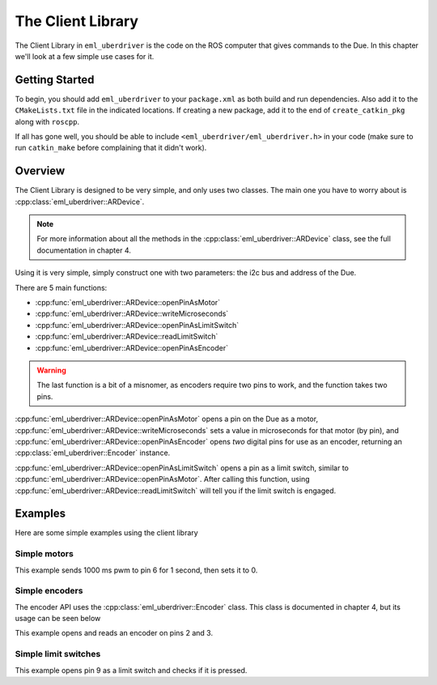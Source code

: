 ==================
The Client Library
==================

The Client Library in ``eml_uberdriver`` is the code on the ROS computer that gives commands to the Due. In this chapter we'll look at
a few simple use cases for it.

Getting Started
---------------

To begin, you should add ``eml_uberdriver`` to your ``package.xml`` as both build and run dependencies. Also add it to the ``CMakeLists.txt`` file in
the indicated locations. If creating a new package, add it to the end of ``create_catkin_pkg`` along with ``roscpp``.

If all has gone well, you should be able to include ``<eml_uberdriver/eml_uberdriver.h>`` in your code (make sure to run ``catkin_make`` before
complaining that it didn't work).

Overview
--------

The Client Library is designed to be very simple, and only uses two classes. The main one you have to worry about is :cpp:class:`eml_uberdriver::ARDevice`.

.. note::

    For more information about all the methods in the :cpp:class:`eml_uberdriver::ARDevice` class, see the full documentation in chapter 4.

Using it is very simple, simply construct one with two parameters: the i2c bus and address of the Due.

There are 5 main functions:

* :cpp:func:`eml_uberdriver::ARDevice::openPinAsMotor`
* :cpp:func:`eml_uberdriver::ARDevice::writeMicroseconds`
* :cpp:func:`eml_uberdriver::ARDevice::openPinAsLimitSwitch`
* :cpp:func:`eml_uberdriver::ARDevice::readLimitSwitch`
* :cpp:func:`eml_uberdriver::ARDevice::openPinAsEncoder`

.. warning::

    The last function is a bit of a misnomer, as encoders require two pins to work, and the function takes two pins.

:cpp:func:`eml_uberdriver::ARDevice::openPinAsMotor` opens a pin on the Due as a motor, :cpp:func:`eml_uberdriver::ARDevice::writeMicroseconds`
sets a value in microseconds for that motor (by pin), and :cpp:func:`eml_uberdriver::ARDevice::openPinAsEncoder` opens *two* digital pins
for use as an encoder, returning an :cpp:class:`eml_uberdriver::Encoder` instance.

:cpp:func:`eml_uberdriver::ARDevice::openPinAsLimitSwitch` opens a pin as a limit switch, similar to :cpp:func:`eml_uberdriver::ARDevice::openPinAsMotor`.
After calling this function, using :cpp:func:`eml_uberdriver::ARDevice::readLimitSwitch` will tell you if the limit switch is engaged.

Examples
--------

Here are some simple examples using the client library

Simple motors
~~~~~~~~~~~~~

.. code-block:: cpp
    :linenos:

    // Open the arduino on address 0x30, bus 1.
    // Using i2cdetect -y -q -a <busnum> can allow you to see what devices are on what buses
    eml_uberdriver::ARDevice device(1, 0x30);

    device.openPinAsMotor(6); // open pin 6 as a motor
    device.writeMicroseconds(6, 1000); // write 1000 ms pwm rate to pin 6

    sleep(1); // wait

    device.writeMicroseconds(6, 0); // write 0 ms pwm rate to pin 6


This example sends 1000 ms pwm to pin 6 for 1 second, then sets it to 0.


Simple encoders
~~~~~~~~~~~~~~~

The encoder API uses the :cpp:class:`eml_uberdriver::Encoder` class. This class is documented in chapter 4, but its usage can be seen below

.. code-block:: cpp
    :linenos:

    // Open the arduino on address 0x30, bus 1.
    // Using i2cdetect -y -q -a <busnum> can allow you to see what devices are on what buses
    eml_uberdriver::ARDevice device(1, 0x30);

    Encoder e = device.openPinAsEncoder(2, 3); // open pins 2 and 3 as pinA and pinB of an encoder

    e.resetEncoder(); // zero the encoder

    std::cout << "Move the encoder around for 1 second" << std::endl;

    sleep(1);

    std::cout << "The encoder reads: " << e.encoderValue() << std::endl; // encoderValue() gives the current position of the encoder

This example opens and reads an encoder on pins 2 and 3.

Simple limit switches
~~~~~~~~~~~~~~~~~~~~~

.. code-block:: cpp
    :linenos:

    // Open the arduino on address 0x30, bus 1.
    // Using i2cdetect -y -q -a <busnum> can allow you to see what devices are on what buses
    eml_uberdriver::ARDevice device(1, 0x30);

    e.openPinAsLimitSwitch(9); // open pin 9 as a limit switch
    if (e.readLimitSwitch(9)) {
        std::cout << "ITS CONNECTED AAAAA!" << std::endl;
    }
    else {
        std::cout << "nope its off all good" << std::endl;
    }

This example opens pin 9 as a limit switch and checks if it is pressed.